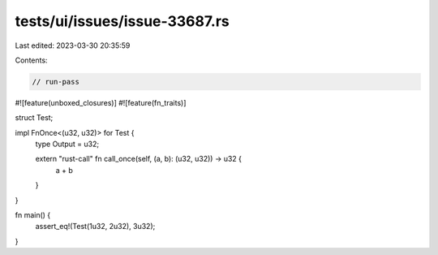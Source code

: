tests/ui/issues/issue-33687.rs
==============================

Last edited: 2023-03-30 20:35:59

Contents:

.. code-block:: rs

    // run-pass
#![feature(unboxed_closures)]
#![feature(fn_traits)]

struct Test;

impl FnOnce<(u32, u32)> for Test {
    type Output = u32;

    extern "rust-call" fn call_once(self, (a, b): (u32, u32)) -> u32 {
        a + b
    }
}

fn main() {
    assert_eq!(Test(1u32, 2u32), 3u32);
}


